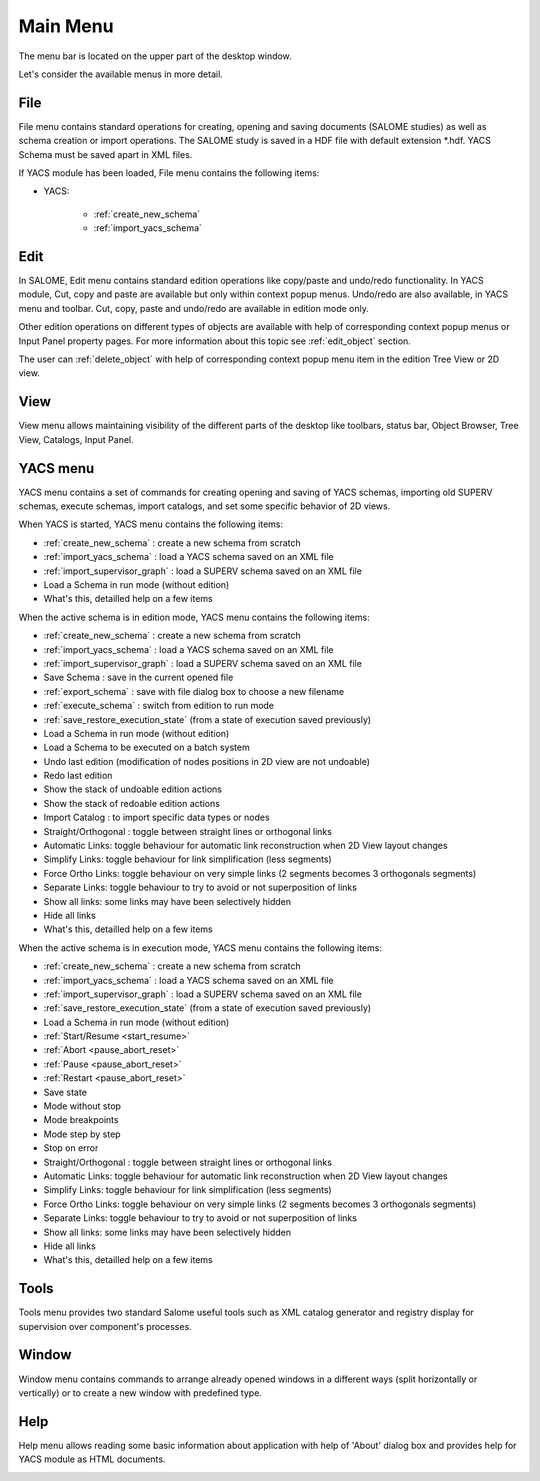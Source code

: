 
.. _main_menu:

Main Menu
=========

The menu bar is located on the upper part of the desktop window.

.. image:: images/main_menu_0.png
  :align: center

.. centered::
  **Main Menu**

Let's consider the available menus in more detail.

.. _file:

File
----
File menu contains standard operations for creating, opening and saving documents (SALOME studies) as well as schema creation or 
import operations. The SALOME study is saved in a HDF file with default extension \*.hdf. YACS Schema must be saved apart in XML files.

If YACS module has been loaded, File menu contains the following items:

+ YACS:

    + :ref:`create_new_schema`
    + :ref:`import_yacs_schema`

.. image:: images/main_menu_2.png
  :align: center

Edit
----
In SALOME, Edit menu contains standard edition operations like copy/paste and undo/redo functionality. 
In YACS module, Cut, copy and paste are available but only within context popup menus. Undo/redo are also available, in YACS menu and toolbar.
Cut, copy, paste and undo/redo are available in edition mode only.

.. image:: images/main_menu_3.png
  :align: center

Other edition operations on different types of objects are available with help of corresponding context popup menus or 
Input Panel property pages. For more information about this topic see :ref:`edit_object` section.

The user can :ref:`delete_object` with help of corresponding context popup menu item in the edition Tree View or 2D view.

View
----
View menu allows maintaining visibility of the different parts of the desktop like toolbars, status bar, Object Browser, 
Tree View, Catalogs, Input Panel.

.. image:: images/main_menu_4.png
  :align: center

.. centered::
  **Standard Toolbar**

.. image:: images/main_menu_5.png
  :align: center

.. centered::
  **Windows**

.. _yacs_menu:

YACS menu
---------
YACS menu contains a set of commands for creating opening and saving of YACS schemas, importing old SUPERV schemas, execute schemas, import catalogs, and set some specific behavior of 2D views.

When YACS is started, YACS menu contains the following items:

+ :ref:`create_new_schema` : create a new schema from scratch
+ :ref:`import_yacs_schema` : load a YACS schema saved on an XML file 
+ :ref:`import_supervisor_graph` : load a SUPERV schema saved on an XML file
+ Load a Schema in run mode (without edition)
+ What's this, detailled help on a few items

.. image:: images/main_menu_6a.png
  :align: center

When the active schema is in edition mode, YACS menu contains the following items:

+ :ref:`create_new_schema` : create a new schema from scratch
+ :ref:`import_yacs_schema` : load a YACS schema saved on an XML file 
+ :ref:`import_supervisor_graph` : load a SUPERV schema saved on an XML file
+ Save Schema : save in the current opened file
+ :ref:`export_schema` : save with file dialog box to choose a new filename
+ :ref:`execute_schema` : switch from edition to run mode
+ :ref:`save_restore_execution_state` (from a state of execution saved previously)
+ Load a Schema in run mode (without edition)
+ Load a Schema to be executed on a batch system
+ Undo last edition (modification of nodes positions in 2D view are not undoable)
+ Redo last edition
+ Show the stack of undoable edition actions
+ Show the stack of redoable edition actions
+ Import Catalog : to import specific data types or nodes
+ Straight/Orthogonal : toggle between straight lines or orthogonal links
+ Automatic Links: toggle behaviour for automatic link reconstruction when 2D View layout changes
+ Simplify Links: toggle behaviour for link simplification (less segments)
+ Force Ortho Links: toggle behaviour on very simple links (2 segments becomes 3 orthogonals segments)
+ Separate Links: toggle behaviour to try to avoid or not superposition of links 
+ Show all links: some links may have been selectively hidden
+ Hide all links
+ What's this, detailled help on a few items

.. image:: images/main_menu_6b.png
  :align: center

When the active schema is in execution mode, YACS menu contains the following items:

+ :ref:`create_new_schema` : create a new schema from scratch
+ :ref:`import_yacs_schema` : load a YACS schema saved on an XML file 
+ :ref:`import_supervisor_graph` : load a SUPERV schema saved on an XML file
+ :ref:`save_restore_execution_state` (from a state of execution saved previously)
+ Load a Schema in run mode (without edition)
+ :ref:`Start/Resume <start_resume>`
+ :ref:`Abort <pause_abort_reset>`
+ :ref:`Pause <pause_abort_reset>`
+ :ref:`Restart <pause_abort_reset>`
+ Save state
+ Mode without stop
+ Mode breakpoints
+ Mode step by step
+ Stop on error
+ Straight/Orthogonal : toggle between straight lines or orthogonal links
+ Automatic Links: toggle behaviour for automatic link reconstruction when 2D View layout changes
+ Simplify Links: toggle behaviour for link simplification (less segments)
+ Force Ortho Links: toggle behaviour on very simple links (2 segments becomes 3 orthogonals segments)
+ Separate Links: toggle behaviour to try to avoid or not superposition of links 
+ Show all links: some links may have been selectively hidden
+ Hide all links
+ What's this, detailled help on a few items

.. image:: images/main_menu_6c.png
  :align: center

Tools
-----
Tools menu provides two standard Salome useful tools such as XML catalog generator and registry display for supervision over component's processes.

.. image:: images/main_menu_10.png
  :align: center

Window
------
Window menu contains commands to arrange already opened windows in a different ways (split horizontally or vertically) or to create 
a new window with predefined type.

.. image:: images/main_menu_11.png
  :align: center

Help
----
Help menu allows reading some basic information about application with help of 'About' dialog box and provides help for YACS module 
as HTML documents.

.. image:: images/main_menu_12.png
  :align: center

